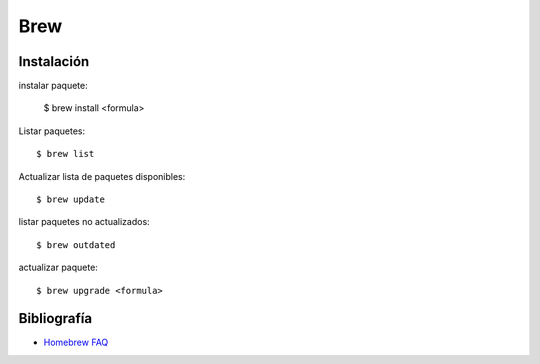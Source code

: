Brew
====

Instalación
-----------


instalar paquete:

    $ brew install <formula>


Listar paquetes::

    $ brew list


Actualizar lista de paquetes disponibles::

    $ brew update

listar paquetes no actualizados::

    $ brew outdated

actualizar paquete::

    $ brew upgrade <formula>



Bibliografía
------------

* `Homebrew FAQ <https://docs.brew.sh/FAQ.html>`_
